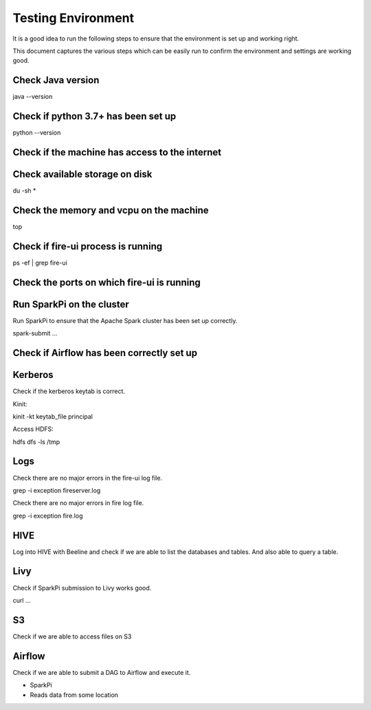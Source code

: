 Testing Environment
--------------

It is a good idea to run the following steps to ensure that the environment is set up and working right.

This document captures the various steps which can be easily run to confirm the environment and settings are working good.

Check Java version
+++++++++

java --version

Check if python 3.7+ has been set up
+++++++++

python --version

Check if the machine has access to the internet
++++++++++


Check available storage on disk
+++++++++++

du -sh *

Check the memory and vcpu on the machine
++++++++++++

top


Check if fire-ui process is running
+++++++++

ps -ef | grep fire-ui

Check the ports on which fire-ui is running
++++++++++


Run SparkPi on the cluster
+++++++++

Run SparkPi to ensure that the Apache Spark cluster has been set up correctly.

spark-submit ...

Check if Airflow has been correctly set up
+++++++++++


Kerberos
++++++++

Check if the kerberos keytab is correct.

Kinit:

kinit -kt keytab_file principal

Access HDFS:

hdfs dfs -ls /tmp

Logs
+++++

Check there are no major errors in the fire-ui log file.

grep -i exception fireserver.log

Check there are no major errors in fire log file.

grep -i exception fire.log

HIVE
++++

Log into HIVE with Beeline and check if we are able to list the databases and tables. And also able to query a table.


Livy
++++

Check if SparkPi submission to Livy works good.

curl ...

S3
++

Check if we are able to access files on S3


Airflow
+++++++

Check if we are able to submit a DAG to Airflow and execute it.

- SparkPi
- Reads data from some location



